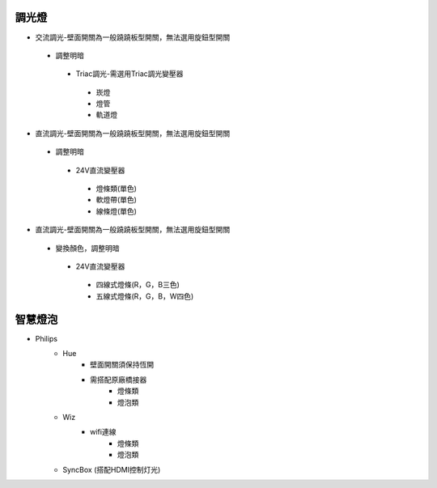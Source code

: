 .. _light:

=======
調光燈
=======

*  交流調光-壁面開關為一般蹺蹺板型開關，無法選用旋鈕型開關
  *  調整明暗
    *  Triac調光-需選用Triac調光變壓器
      *  崁燈
      *  燈管
      *  軌道燈

*  直流調光-壁面開關為一般蹺蹺板型開關，無法選用旋鈕型開關
  *  調整明暗
    *  24V直流變壓器
      *  燈條類(單色)
      *  軟燈帶(單色)
      *  線條燈(單色)
*  直流調光-壁面開關為一般蹺蹺板型開關，無法選用旋鈕型開關
  *  變換顏色，調整明暗
    *  24V直流變壓器
      *  四線式燈條(R，G，B三色)
      *  五線式燈條(R，G，B，W四色)
    
========
智慧燈泡
========
* Philips
    * Hue
        - 壁面開關須保持恆開
        - 需搭配原廠橋接器
            * 燈條類
            * 燈泡類
    * Wiz
        - wifi連線
            * 燈條類
            * 燈泡類
    * SyncBox (搭配HDMI控制灯光)
